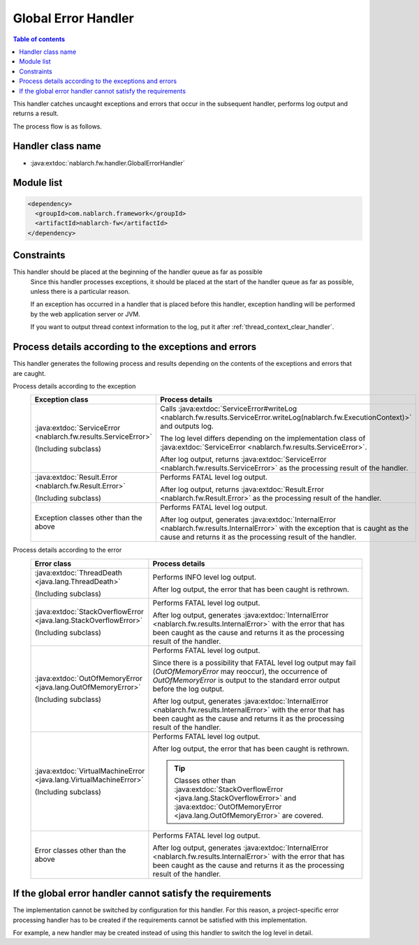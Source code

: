 .. _global_error_handler:

Global Error Handler
========================================
.. contents:: Table of contents
  :depth: 3
  :local:

This handler catches uncaught exceptions and errors that occur in the subsequent handler, performs log output and returns a result.

The process flow is as follows.


.. image:: ../images/GlobalErrorHandler/flow.png

Handler class name
--------------------------------------------------
* :java:extdoc:`nablarch.fw.handler.GlobalErrorHandler`

Module list
--------------------------------------------------
.. code-block:: xml

  <dependency>
    <groupId>com.nablarch.framework</groupId>
    <artifactId>nablarch-fw</artifactId>
  </dependency>

Constraints
--------------------------------------------------

This handler should be placed at the beginning of the handler queue as far as possible
  Since this handler processes exceptions, it should be placed at the start of the handler queue as far as possible, unless there is a particular reason.

  If an exception has occurred in a handler that is placed before this handler, exception handling will be performed by the web application server or JVM.

  If you want to output thread context information to the log, put it after :ref:`thread_context_clear_handler`.

Process details according to the exceptions and errors
-------------------------------------------------------------------------
This handler generates the following process and results depending on the contents of the exceptions and errors that are caught.

Process details according to the exception
  .. list-table::
    :header-rows: 1
    :class: white-space-normal
    :widths: 25 75

    * - Exception class
      - Process details

    * - :java:extdoc:`ServiceError <nablarch.fw.results.ServiceError>`

        (Including subclass)

      - Calls :java:extdoc:`ServiceError#writeLog <nablarch.fw.results.ServiceError.writeLog(nablarch.fw.ExecutionContext)>` and outputs log.

        The log level differs depending on the implementation class of :java:extdoc:`ServiceError <nablarch.fw.results.ServiceError>`.

        After log output, returns :java:extdoc:`ServiceError <nablarch.fw.results.ServiceError>` as the processing result of the handler.

    * - :java:extdoc:`Result.Error <nablarch.fw.Result.Error>`

        (Including subclass)

      - Performs FATAL level log output.

        After log output, returns :java:extdoc:`Result.Error <nablarch.fw.Result.Error>` as the processing result of the handler.

    * - Exception classes other than the above

      - Performs FATAL level log output.

        After log output, generates :java:extdoc:`InternalError <nablarch.fw.results.InternalError>` with the exception that is caught as the cause and returns it as the processing result of the handler.

Process details according to the error
  .. list-table::
    :header-rows: 1
    :class: white-space-normal
    :widths: 25 75

    * - Error class
      - Process details

    * - :java:extdoc:`ThreadDeath <java.lang.ThreadDeath>`

        (Including subclass)

      - Performs INFO level log output.

        After log output, the error that has been caught is rethrown.

    * - :java:extdoc:`StackOverflowError <java.lang.StackOverflowError>`

        (Including subclass)

      - Performs FATAL level log output.

        After log output, generates :java:extdoc:`InternalError <nablarch.fw.results.InternalError>` with the error that has been caught as the cause and returns it as the processing result of the handler.

    * - :java:extdoc:`OutOfMemoryError <java.lang.OutOfMemoryError>`

        (Including subclass)

      - Performs FATAL level log output.

        Since there is a possibility that FATAL level log output may fail (`OutOfMemoryError` may reoccur), the occurrence of `OutOfMemoryError` is output to the standard error output before the log output.

        After log output, generates :java:extdoc:`InternalError <nablarch.fw.results.InternalError>` with the error that has been caught as the cause and returns it as the processing result of the handler.

    * - :java:extdoc:`VirtualMachineError <java.lang.VirtualMachineError>`

        (Including subclass)

      - Performs FATAL level log output.

        After log output, the error that has been caught is rethrown.

        .. tip::

          Classes other than :java:extdoc:`StackOverflowError <java.lang.StackOverflowError>` and :java:extdoc:`OutOfMemoryError <java.lang.OutOfMemoryError>` are covered.

    * - Error classes other than the above

      - Performs FATAL level log output.

        After log output, generates :java:extdoc:`InternalError <nablarch.fw.results.InternalError>` with the error that has been caught as the cause and returns it as the processing result of the handler.



If the global error handler cannot satisfy the requirements
-------------------------------------------------------------------------
The implementation cannot be switched by configuration for this handler.
For this reason, a project-specific error processing handler has to be created
if the requirements cannot be satisfied with this implementation.

For example, a new handler may be created instead of using this handler to switch the log level in detail.




